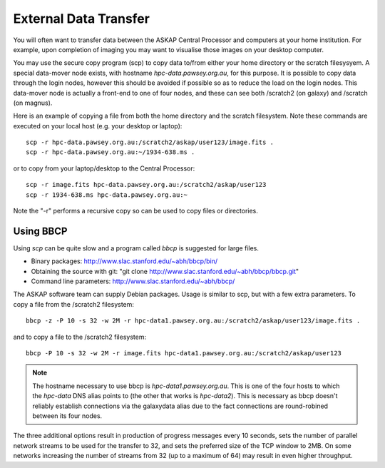 External Data Transfer
======================

You will often want to transfer data between the ASKAP Central Processor and computers
at your home institution. For example, upon completion of imaging you may want to visualise
those images on your desktop computer.

You may use the secure copy program (scp) to copy data to/from either your home directory or
the scratch filesysyem. A special data-mover node exists, with hostname *hpc-data.pawsey.org.au*,
for this purpose. It is possible to copy data through the login nodes, however this should
be avoided if possible so as to reduce the load on the login
nodes. This data-mover node is actually a front-end to one of four
nodes, and these can see both /scratch2 (on galaxy) and /scratch (on magnus).

Here is an example of copying a file from both the home directory and the scratch filesystem.
Note these commands are executed on your local host (e.g. your desktop or laptop)::

    scp -r hpc-data.pawsey.org.au:/scratch2/askap/user123/image.fits .
    scp -r hpc-data.pawsey.org.au:~/1934-638.ms .

or to copy from your laptop/desktop to the Central Processor::

    scp -r image.fits hpc-data.pawsey.org.au:/scratch2/askap/user123
    scp -r 1934-638.ms hpc-data.pawsey.org.au:~

Note the "-r" performs a recursive copy so can be used to copy files or directories.

Using BBCP
----------

Using *scp* can be quite slow and a program called *bbcp* is suggested for large files.

* Binary packages: http://www.slac.stanford.edu/~abh/bbcp/bin/
* Obtaining the source with git: "git clone http://www.slac.stanford.edu/~abh/bbcp/bbcp.git"
* Command line parameters: http://www.slac.stanford.edu/~abh/bbcp/

The ASKAP software team can supply Debian packages. Usage is similar to scp, but with
a few extra parameters. To copy a file from the /scratch2 filesystem::

    bbcp -z -P 10 -s 32 -w 2M -r hpc-data1.pawsey.org.au:/scratch2/askap/user123/image.fits .

and to copy a file to the /scratch2 filesystem::

    bbcp -P 10 -s 32 -w 2M -r image.fits hpc-data1.pawsey.org.au:/scratch2/askap/user123

.. note:: The hostname necessary to use bbcp is *hpc-data1.pawsey.org.au*. This is one of the
          four hosts to which the *hpc-data* DNS alias points to (the
          other that works is *hpc-data2*).
          This is necessary as bbcp doesn't reliably establish connections via the galaxydata
          alias due to the fact connections are round-robined between its four nodes.

The three additional options result in production of progress messages every 10 seconds,
sets the number of parallel network streams to be used for the transfer to 32, and sets the
preferred size of the TCP window to 2MB. On some networks increasing the number of streams
from 32 (up to a maximum of 64) may result in even higher throughput.

